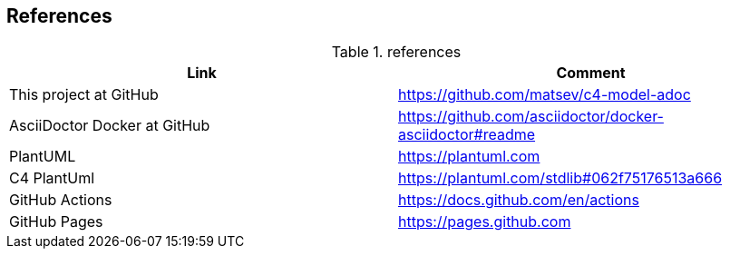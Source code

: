 == References

.references
|===
|Link |Comment

|This project at GitHub
|https://github.com/matsev/c4-model-adoc

|AsciiDoctor Docker at GitHub
|https://github.com/asciidoctor/docker-asciidoctor#readme

|PlantUML
|https://plantuml.com

|C4 PlantUml
|https://plantuml.com/stdlib#062f75176513a666

|GitHub Actions
|https://docs.github.com/en/actions

|GitHub Pages
|https://pages.github.com
|===
